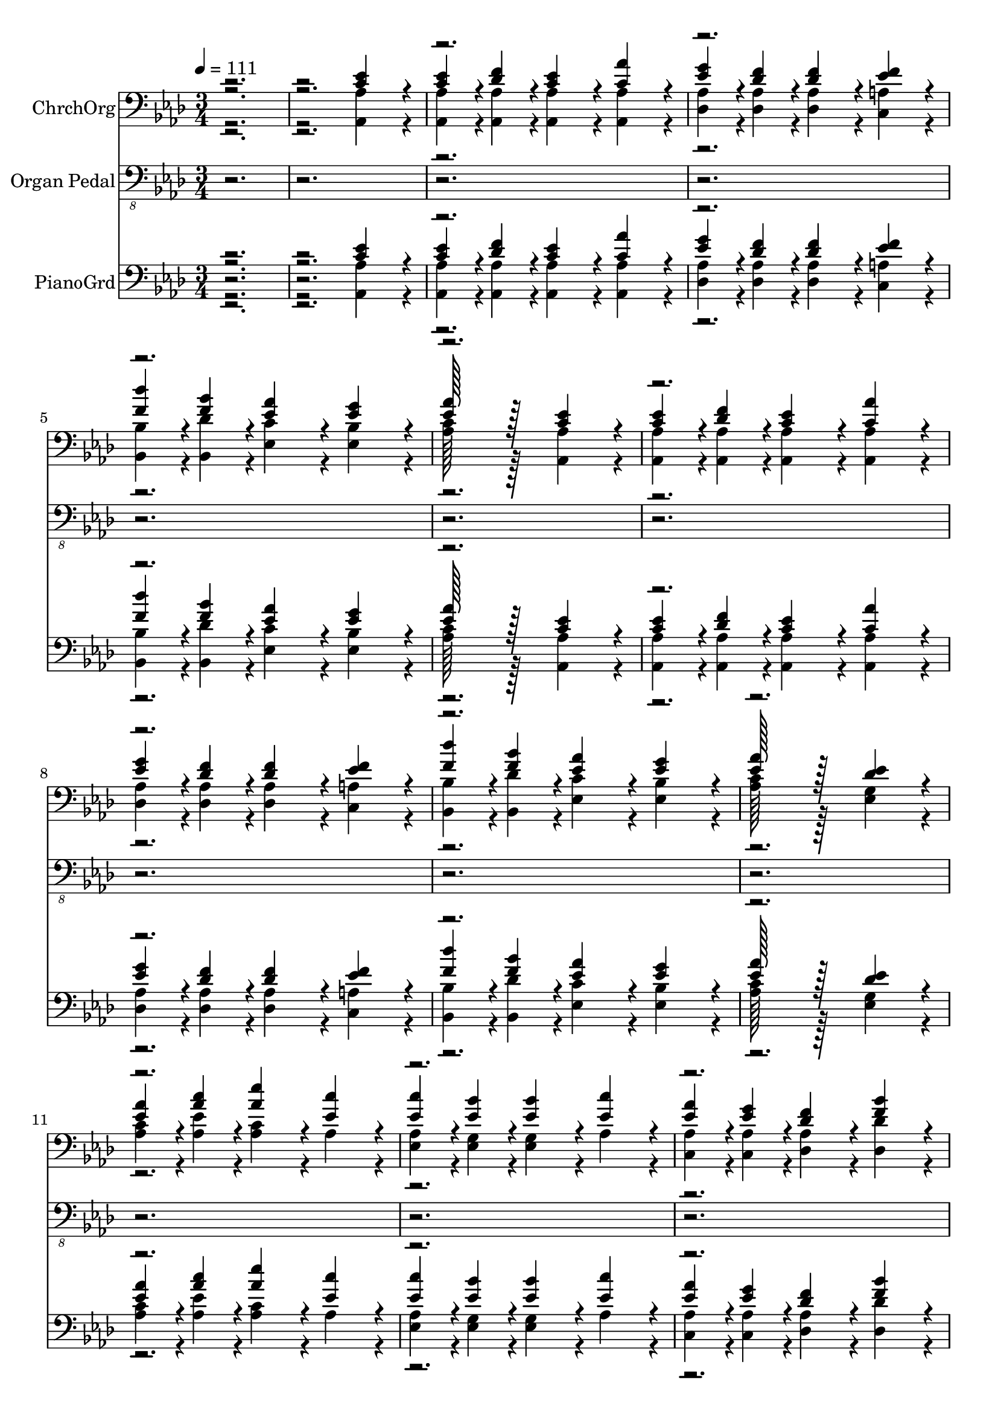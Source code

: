 % Lily was here -- automatically converted by c:/Program Files (x86)/LilyPond/usr/bin/midi2ly.py from output/midi/523-my-faith-has-found-a-resting-place.mid
\version "2.14.0"

\layout {
  \context {
    \Voice
    \remove "Note_heads_engraver"
    \consists "Completion_heads_engraver"
    \remove "Rest_engraver"
    \consists "Completion_rest_engraver"
  }
}

trackAchannelA = {


  \key aes \major
    
  \time 3/4 
  
  \tempo 4 = 111 
  
}

trackA = <<
  \context Voice = voiceA \trackAchannelA
>>


trackBchannelA = {
  
  \set Staff.instrumentName = "ChrchOrg"
  

  \key aes \major
  
}

trackBchannelB = {
  
  \set Staff.instrumentName = "ChrchOrg"
  

  \key aes \major
  
}

trackBchannelC = \relative c {
  \voiceOne
  r4*5 <c' ees >4*332/384 r4*52/384 
  | % 3
  <c ees >4*164/384 r4*28/384 <des f >4*164/384 r4*28/384 <c ees >4*332/384 
  r4*52/384 <aes' c, >4*332/384 r4*52/384 
  | % 4
  <ees g >4*164/384 r4*28/384 <des f >4*164/384 r4*28/384 <des f >4*332/384 
  r4*52/384 <ees f >4*332/384 r4*52/384 
  | % 5
  <f des' >4*164/384 r4*28/384 <f bes >4*164/384 r4*28/384 <ees aes >4*332/384 
  r4*52/384 <ees g >4*332/384 r4*52/384 
  | % 6
  <ees aes >128*49 r128*15 <c ees >4*332/384 r4*52/384 
  | % 7
  <c ees >4*164/384 r4*28/384 <des f >4*164/384 r4*28/384 <c ees >4*332/384 
  r4*52/384 <aes' c, >4*332/384 r4*52/384 
  | % 8
  <ees g >4*164/384 r4*28/384 <des f >4*164/384 r4*28/384 <des f >4*332/384 
  r4*52/384 <ees f >4*332/384 r4*52/384 
  | % 9
  <f des' >4*164/384 r4*28/384 <f bes >4*164/384 r4*28/384 <ees aes >4*332/384 
  r4*52/384 <ees g >4*332/384 r4*52/384 
  | % 10
  <ees aes >128*49 r128*15 <des ees >4*332/384 r4*52/384 
  | % 11
  <aes' ees >4*164/384 r4*28/384 <c aes >4*164/384 r4*28/384 <aes ees' >4*332/384 
  r4*52/384 <ees c' >4*332/384 r4*52/384 
  | % 12
  <c' ees, >4*164/384 r4*28/384 <ees, bes' >4*164/384 r4*28/384 <ees bes' >4*332/384 
  r4*52/384 <ees c' >4*332/384 r4*52/384 
  | % 13
  <ees aes >4*164/384 r4*28/384 <ees g >4*164/384 r4*28/384 <des f >4*332/384 
  r4*52/384 <f bes >4*332/384 r4*52/384 
  | % 14
  aes4*380/384 r4*4/384 g4*292/384 r4*92/384 <des ees >4*332/384 
  r4*52/384 
  | % 15
  <c ees >4*164/384 r4*28/384 <f des >4*164/384 r4*28/384 <ees c >4*332/384 
  r4*52/384 <aes c, >4*332/384 r4*52/384 
  | % 16
  <g ees >4*164/384 r4*28/384 <f des >4*164/384 r4*28/384 <f des >4*332/384 
  r4*52/384 <f ees >4*332/384 r4*52/384 
  | % 17
  <des' f, >4*164/384 r4*28/384 <f, bes >4*164/384 r4*28/384 <ees aes >4*332/384 
  r4*52/384 <g ees >4*332/384 r4*52/384 
  | % 18
  <ees aes >4*512/384 r4*256/384 <c ees >4*332/384 r4*52/384 
  | % 19
  <c ees >4*164/384 r4*28/384 <des f >4*164/384 r4*28/384 <c ees >4*332/384 
  r4*52/384 <aes' c, >4*332/384 r4*52/384 
  | % 20
  <ees g >4*164/384 r4*28/384 <des f >4*164/384 r4*28/384 <des f >4*332/384 
  r4*52/384 <ees f >4*332/384 r4*52/384 
  | % 21
  <f des' >4*164/384 r4*28/384 <f bes >4*164/384 r4*28/384 <ees aes >4*332/384 
  r4*52/384 <ees g >4*332/384 r4*52/384 
  | % 22
  <ees aes >128*49 r128*15 <c ees >4*332/384 r4*52/384 
  | % 23
  <c ees >4*164/384 r4*28/384 <des f >4*164/384 r4*28/384 <c ees >4*332/384 
  r4*52/384 <aes' c, >4*332/384 r4*52/384 
  | % 24
  <ees g >4*164/384 r4*28/384 <des f >4*164/384 r4*28/384 <des f >4*332/384 
  r4*52/384 <ees f >4*332/384 r4*52/384 
  | % 25
  <f des' >4*164/384 r4*28/384 <f bes >4*164/384 r4*28/384 <ees aes >4*332/384 
  r4*52/384 <ees g >4*332/384 r4*52/384 
  | % 26
  <ees aes >128*49 r128*15 <des ees >4*332/384 r4*52/384 
  | % 27
  <aes' ees >4*164/384 r4*28/384 <c aes >4*164/384 r4*28/384 <aes ees' >4*332/384 
  r4*52/384 <ees c' >4*332/384 r4*52/384 
  | % 28
  <c' ees, >4*164/384 r4*28/384 <ees, bes' >4*164/384 r4*28/384 <ees bes' >4*332/384 
  r4*52/384 <ees c' >4*332/384 r4*52/384 
  | % 29
  <ees aes >4*164/384 r4*28/384 <ees g >4*164/384 r4*28/384 <des f >4*332/384 
  r4*52/384 <f bes >4*332/384 r4*52/384 
  | % 30
  aes4*380/384 r4*4/384 g4*292/384 r4*92/384 <des ees >4*332/384 
  r4*52/384 
  | % 31
  <c ees >4*164/384 r4*28/384 <f des >4*164/384 r4*28/384 <ees c >4*332/384 
  r4*52/384 <aes c, >4*332/384 r4*52/384 
  | % 32
  <g ees >4*164/384 r4*28/384 <f des >4*164/384 r4*28/384 <f des >4*332/384 
  r4*52/384 <f ees >4*332/384 r4*52/384 
  | % 33
  <des' f, >4*164/384 r4*28/384 <f, bes >4*164/384 r4*28/384 <ees aes >4*332/384 
  r4*52/384 <g ees >4*332/384 r4*52/384 
  | % 34
  <ees aes >4*512/384 r4*18688/384 <c ees >4*332/384 r4*52/384 
  | % 51
  <c ees >4*164/384 r4*28/384 <des f >4*164/384 r4*28/384 <c ees >4*332/384 
  r4*52/384 <aes' c, >4*332/384 r4*52/384 
  | % 52
  <ees g >4*164/384 r4*28/384 <des f >4*164/384 r4*28/384 <des f >4*332/384 
  r4*52/384 <ees f >4*332/384 r4*52/384 
  | % 53
  <f des' >4*164/384 r4*28/384 <f bes >4*164/384 r4*28/384 <ees aes >4*332/384 
  r4*52/384 <ees g >4*332/384 r4*52/384 
  | % 54
  <ees aes >128*49 r128*15 <c ees >4*332/384 r4*52/384 
  | % 55
  <c ees >4*164/384 r4*28/384 <des f >4*164/384 r4*28/384 <c ees >4*332/384 
  r4*52/384 <aes' c, >4*332/384 r4*52/384 
  | % 56
  <ees g >4*164/384 r4*28/384 <des f >4*164/384 r4*28/384 <des f >4*332/384 
  r4*52/384 <ees f >4*332/384 r4*52/384 
  | % 57
  <f des' >4*164/384 r4*28/384 <f bes >4*164/384 r4*28/384 <ees aes >4*332/384 
  r4*52/384 <ees g >4*332/384 r4*52/384 
  | % 58
  <ees aes >128*49 r128*15 <des ees >4*332/384 r4*52/384 
  | % 59
  <aes' ees >4*164/384 r4*28/384 <c aes >4*164/384 r4*28/384 <aes ees' >4*332/384 
  r4*52/384 <ees c' >4*332/384 r4*52/384 
  | % 60
  <c' ees, >4*164/384 r4*28/384 <ees, bes' >4*164/384 r4*28/384 <ees bes' >4*332/384 
  r4*52/384 <ees c' >4*332/384 r4*52/384 
  | % 61
  <ees aes >4*164/384 r4*28/384 <ees g >4*164/384 r4*28/384 <des f >4*332/384 
  r4*52/384 <f bes >4*332/384 r4*52/384 
  | % 62
  aes4*380/384 r4*4/384 g4*292/384 r4*92/384 <des ees >4*332/384 
  r4*52/384 
  | % 63
  <c ees >4*164/384 r4*28/384 <f des >4*164/384 r4*28/384 <ees c >4*332/384 
  r4*52/384 <aes c, >4*332/384 r4*52/384 
  | % 64
  <g ees >4*164/384 r4*28/384 <f des >4*164/384 r4*28/384 <f des >4*332/384 
  r4*52/384 <f ees >4*332/384 r4*52/384 
  | % 65
  <des' f, >4*164/384 r4*28/384 <f, bes >4*164/384 r4*28/384 <ees aes >4*332/384 
  r4*52/384 <g ees >4*332/384 r4*52/384 
  | % 66
  <ees aes >4*1532/384 
}

trackBchannelCvoiceB = \relative c {
  \voiceThree
  r4*39 ees'128*49 r128*1487 ees128*49 r128*3023 ees128*49 
}

trackBchannelD = \relative c {
  \voiceFour
  r4*5 <aes aes' >4*332/384 r4*52/384 
  | % 3
  <aes aes' >4*164/384 r4*28/384 <aes aes' >4*164/384 r4*28/384 <aes aes' >4*332/384 
  r4*52/384 <aes aes' >4*332/384 r4*52/384 
  | % 4
  <des aes' >4*164/384 r4*28/384 <des aes' >4*164/384 r4*28/384 <des aes' >4*332/384 
  r4*52/384 <c a' >4*332/384 r4*52/384 
  | % 5
  <bes bes' >4*164/384 r4*28/384 <bes des' >4*164/384 r4*28/384 <ees c' >4*332/384 
  r4*52/384 <ees bes' >4*332/384 r4*52/384 
  | % 6
  <aes c >128*49 r128*15 <aes, aes' >4*332/384 r4*52/384 
  | % 7
  <aes aes' >4*164/384 r4*28/384 <aes aes' >4*164/384 r4*28/384 <aes aes' >4*332/384 
  r4*52/384 <aes aes' >4*332/384 r4*52/384 
  | % 8
  <des aes' >4*164/384 r4*28/384 <des aes' >4*164/384 r4*28/384 <des aes' >4*332/384 
  r4*52/384 <c a' >4*332/384 r4*52/384 
  | % 9
  <bes bes' >4*164/384 r4*28/384 <bes des' >4*164/384 r4*28/384 <ees c' >4*332/384 
  r4*52/384 <ees bes' >4*332/384 r4*52/384 
  | % 10
  <aes c >128*49 r128*15 <ees g >4*332/384 r4*52/384 
  | % 11
  <c' aes >4*164/384 r4*28/384 <ees aes, >4*164/384 r4*28/384 <aes, c >4*332/384 
  r4*52/384 aes4*332/384 r4*52/384 
  | % 12
  <ees aes >4*164/384 r4*28/384 <ees g >4*164/384 r4*28/384 <ees g >4*332/384 
  r4*52/384 aes4*332/384 r4*52/384 
  | % 13
  <c, aes' >4*164/384 r4*28/384 <c aes' >4*164/384 r4*28/384 <des aes' >4*332/384 
  r4*52/384 <des des' >4*332/384 r4*52/384 
  | % 14
  c'4*380/384 r4*4/384 bes4*292/384 r4*92/384 <ees, g >4*332/384 
  r4*52/384 
  | % 15
  <aes aes, >4*164/384 r4*28/384 <aes aes, >4*164/384 r4*28/384 <aes, aes' >4*332/384 
  r4*52/384 <aes aes' >4*332/384 r4*52/384 
  | % 16
  <des aes' >4*164/384 r4*28/384 <des aes' >4*164/384 r4*28/384 <des aes' >4*332/384 
  r4*52/384 <c a' >4*332/384 r4*52/384 
  | % 17
  <bes bes' >4*164/384 r4*28/384 <des' bes, >4*164/384 r4*28/384 <ees, c' >4*332/384 
  r4*52/384 <ees des' >4*332/384 r4*52/384 
  | % 18
  <aes c >4*512/384 r4*256/384 <aes, aes' >4*332/384 r4*52/384 
  | % 19
  <aes aes' >4*164/384 r4*28/384 <aes aes' >4*164/384 r4*28/384 <aes aes' >4*332/384 
  r4*52/384 <aes aes' >4*332/384 r4*52/384 
  | % 20
  <des aes' >4*164/384 r4*28/384 <des aes' >4*164/384 r4*28/384 <des aes' >4*332/384 
  r4*52/384 <c a' >4*332/384 r4*52/384 
  | % 21
  <bes bes' >4*164/384 r4*28/384 <bes des' >4*164/384 r4*28/384 <ees c' >4*332/384 
  r4*52/384 <ees bes' >4*332/384 r4*52/384 
  | % 22
  <aes c >128*49 r128*15 <aes, aes' >4*332/384 r4*52/384 
  | % 23
  <aes aes' >4*164/384 r4*28/384 <aes aes' >4*164/384 r4*28/384 <aes aes' >4*332/384 
  r4*52/384 <aes aes' >4*332/384 r4*52/384 
  | % 24
  <des aes' >4*164/384 r4*28/384 <des aes' >4*164/384 r4*28/384 <des aes' >4*332/384 
  r4*52/384 <c a' >4*332/384 r4*52/384 
  | % 25
  <bes bes' >4*164/384 r4*28/384 <bes des' >4*164/384 r4*28/384 <ees c' >4*332/384 
  r4*52/384 <ees bes' >4*332/384 r4*52/384 
  | % 26
  <aes c >128*49 r128*15 <ees g >4*332/384 r4*52/384 
  | % 27
  <c' aes >4*164/384 r4*28/384 <ees aes, >4*164/384 r4*28/384 <aes, c >4*332/384 
  r4*52/384 aes4*332/384 r4*52/384 
  | % 28
  <ees aes >4*164/384 r4*28/384 <ees g >4*164/384 r4*28/384 <ees g >4*332/384 
  r4*52/384 aes4*332/384 r4*52/384 
  | % 29
  <c, aes' >4*164/384 r4*28/384 <c aes' >4*164/384 r4*28/384 <des aes' >4*332/384 
  r4*52/384 <des des' >4*332/384 r4*52/384 
  | % 30
  c'4*380/384 r4*4/384 bes4*292/384 r4*92/384 <ees, g >4*332/384 
  r4*52/384 
  | % 31
  <aes aes, >4*164/384 r4*28/384 <aes aes, >4*164/384 r4*28/384 <aes, aes' >4*332/384 
  r4*52/384 <aes aes' >4*332/384 r4*52/384 
  | % 32
  <des aes' >4*164/384 r4*28/384 <des aes' >4*164/384 r4*28/384 <des aes' >4*332/384 
  r4*52/384 <c a' >4*332/384 r4*52/384 
  | % 33
  <bes bes' >4*164/384 r4*28/384 <des' bes, >4*164/384 r4*28/384 <ees, c' >4*332/384 
  r4*52/384 <ees des' >4*332/384 r4*52/384 
  | % 34
  <aes c >4*512/384 r4*18688/384 <aes, aes' >4*332/384 r4*52/384 
  | % 51
  <aes aes' >4*164/384 r4*28/384 <aes aes' >4*164/384 r4*28/384 <aes aes' >4*332/384 
  r4*52/384 <aes aes' >4*332/384 r4*52/384 
  | % 52
  <des aes' >4*164/384 r4*28/384 <des aes' >4*164/384 r4*28/384 <des aes' >4*332/384 
  r4*52/384 <c a' >4*332/384 r4*52/384 
  | % 53
  <bes bes' >4*164/384 r4*28/384 <bes des' >4*164/384 r4*28/384 <ees c' >4*332/384 
  r4*52/384 <ees bes' >4*332/384 r4*52/384 
  | % 54
  <aes c >128*49 r128*15 <aes, aes' >4*332/384 r4*52/384 
  | % 55
  <aes aes' >4*164/384 r4*28/384 <aes aes' >4*164/384 r4*28/384 <aes aes' >4*332/384 
  r4*52/384 <aes aes' >4*332/384 r4*52/384 
  | % 56
  <des aes' >4*164/384 r4*28/384 <des aes' >4*164/384 r4*28/384 <des aes' >4*332/384 
  r4*52/384 <c a' >4*332/384 r4*52/384 
  | % 57
  <bes bes' >4*164/384 r4*28/384 <bes des' >4*164/384 r4*28/384 <ees c' >4*332/384 
  r4*52/384 <ees bes' >4*332/384 r4*52/384 
  | % 58
  <aes c >128*49 r128*15 <ees g >4*332/384 r4*52/384 
  | % 59
  <c' aes >4*164/384 r4*28/384 <ees aes, >4*164/384 r4*28/384 <aes, c >4*332/384 
  r4*52/384 aes4*332/384 r4*52/384 
  | % 60
  <ees aes >4*164/384 r4*28/384 <ees g >4*164/384 r4*28/384 <ees g >4*332/384 
  r4*52/384 aes4*332/384 r4*52/384 
  | % 61
  <c, aes' >4*164/384 r4*28/384 <c aes' >4*164/384 r4*28/384 <des aes' >4*332/384 
  r4*52/384 <des des' >4*332/384 r4*52/384 
  | % 62
  c'4*380/384 r4*4/384 bes4*292/384 r4*92/384 <ees, g >4*332/384 
  r4*52/384 
  | % 63
  <aes aes, >4*164/384 r4*28/384 <aes aes, >4*164/384 r4*28/384 <aes, aes' >4*332/384 
  r4*52/384 <aes aes' >4*332/384 r4*52/384 
  | % 64
  <des aes' >4*164/384 r4*28/384 <des aes' >4*164/384 r4*28/384 <des aes' >4*332/384 
  r4*52/384 <c a' >4*332/384 r4*52/384 
  | % 65
  <bes bes' >4*164/384 r4*28/384 <des' bes, >4*164/384 r4*28/384 <ees, c' >4*332/384 
  r4*52/384 <ees des' >4*332/384 r4*52/384 
  | % 66
  <aes c >4*1532/384 
}

trackBchannelDvoiceB = \relative c {
  \voiceTwo
  r4*39 ees128*49 r128*1487 ees128*49 r128*3023 ees128*49 
}

trackB = <<

  \clef bass
  
  \context Voice = voiceA \trackBchannelA
  \context Voice = voiceB \trackBchannelB
  \context Voice = voiceC \trackBchannelC
  \context Voice = voiceD \trackBchannelCvoiceB
  \context Voice = voiceE \trackBchannelD
  \context Voice = voiceF \trackBchannelDvoiceB
>>


trackCchannelA = {
  
  \set Staff.instrumentName = "Organ Pedal"
  

  \key aes \major
  
}

trackCchannelB = \relative c {
  r4*53 aes,4*332/384 r4*52/384 
  | % 19
  aes4*668/384 r4*100/384 aes4*332/384 r4*52/384 
  | % 20
  des,4*668/384 r4*100/384 c4*332/384 r4*52/384 
  | % 21
  bes'4*332/384 r4*52/384 ees,4*668/384 r4*100/384 
  | % 22
  aes4*668/384 r4*100/384 aes4*332/384 r4*52/384 
  | % 23
  aes4*668/384 r4*100/384 aes4*332/384 r4*52/384 
  | % 24
  des,4*668/384 r4*100/384 c4*332/384 r4*52/384 
  | % 25
  bes'4*332/384 r4*52/384 ees,4*668/384 r4*100/384 
  | % 26
  aes4*668/384 r4*100/384 ees4*332/384 r4*52/384 
  | % 27
  aes4*1000/384 r4*152/384 
  | % 28
  ees'4*668/384 r4*100/384 aes,4*332/384 r4*52/384 
  | % 29
  c4*332/384 r4*52/384 des4*668/384 r4*100/384 
  | % 30
  ees4*332/384 r4*52/384 bes4*332/384 r4*52/384 ees4*332/384 
  r4*52/384 
  | % 31
  aes,4*1000/384 r4*152/384 
  | % 32
  <des, des' >4*668/384 r4*100/384 c4*332/384 r4*52/384 
  | % 33
  bes'4*332/384 r4*52/384 ees,4*668/384 r4*100/384 
  | % 34
  <aes aes' >4*512/384 r4*18688/384 aes4*332/384 r4*52/384 
  | % 51
  aes4*668/384 r4*100/384 aes4*332/384 r4*52/384 
  | % 52
  des,4*668/384 r4*100/384 c4*332/384 r4*52/384 
  | % 53
  bes'4*332/384 r4*52/384 ees,4*668/384 r4*100/384 
  | % 54
  aes4*668/384 r4*100/384 aes4*332/384 r4*52/384 
  | % 55
  aes4*668/384 r4*100/384 aes4*332/384 r4*52/384 
  | % 56
  des,4*668/384 r4*100/384 c4*332/384 r4*52/384 
  | % 57
  bes'4*332/384 r4*52/384 ees,4*668/384 r4*100/384 
  | % 58
  aes4*668/384 r4*100/384 ees4*332/384 r4*52/384 
  | % 59
  aes4*1000/384 r4*152/384 
  | % 60
  ees'4*668/384 r4*100/384 aes,4*332/384 r4*52/384 
  | % 61
  c4*332/384 r4*52/384 des4*668/384 r4*100/384 
  | % 62
  ees4*332/384 r4*52/384 bes4*332/384 r4*52/384 ees4*332/384 
  r4*52/384 
  | % 63
  aes,4*1000/384 r4*152/384 
  | % 64
  <des, des' >4*668/384 r4*100/384 c4*332/384 r4*52/384 
  | % 65
  bes'4*332/384 r4*52/384 ees,4*668/384 r4*100/384 
  | % 66
  <aes, aes' aes' >4*1532/384 
}

trackC = <<

  \clef "bass_8"
  
  \context Voice = voiceA \trackCchannelA
  \context Voice = voiceB \trackCchannelB
>>


trackDchannelA = {
  
  \set Staff.instrumentName = "PianoGrd"
  

  \key aes \major
  
}

trackDchannelB = {
  
  \set Staff.instrumentName = "PianoGrd"
  

  \key aes \major
  
}

trackDchannelC = \relative c {
  \voiceOne
  r4*5 <c' ees >4*332/384 r4*52/384 
  | % 3
  <c ees >4*164/384 r4*28/384 <des f >4*164/384 r4*28/384 <c ees >4*332/384 
  r4*52/384 <aes' c, >4*332/384 r4*52/384 
  | % 4
  <ees g >4*164/384 r4*28/384 <des f >4*164/384 r4*28/384 <des f >4*332/384 
  r4*52/384 <ees f >4*332/384 r4*52/384 
  | % 5
  <f des' >4*164/384 r4*28/384 <f bes >4*164/384 r4*28/384 <ees aes >4*332/384 
  r4*52/384 <ees g >4*332/384 r4*52/384 
  | % 6
  <ees aes >128*49 r128*15 <c ees >4*332/384 r4*52/384 
  | % 7
  <c ees >4*164/384 r4*28/384 <des f >4*164/384 r4*28/384 <c ees >4*332/384 
  r4*52/384 <aes' c, >4*332/384 r4*52/384 
  | % 8
  <ees g >4*164/384 r4*28/384 <des f >4*164/384 r4*28/384 <des f >4*332/384 
  r4*52/384 <ees f >4*332/384 r4*52/384 
  | % 9
  <f des' >4*164/384 r4*28/384 <f bes >4*164/384 r4*28/384 <ees aes >4*332/384 
  r4*52/384 <ees g >4*332/384 r4*52/384 
  | % 10
  <ees aes >128*49 r128*15 <des ees >4*332/384 r4*52/384 
  | % 11
  <aes' ees >4*164/384 r4*28/384 <c aes >4*164/384 r4*28/384 <aes ees' >4*332/384 
  r4*52/384 <ees c' >4*332/384 r4*52/384 
  | % 12
  <c' ees, >4*164/384 r4*28/384 <ees, bes' >4*164/384 r4*28/384 <ees bes' >4*332/384 
  r4*52/384 <ees c' >4*332/384 r4*52/384 
  | % 13
  <ees aes >4*164/384 r4*28/384 <ees g >4*164/384 r4*28/384 <des f >4*332/384 
  r4*52/384 <f bes >4*332/384 r4*52/384 
  | % 14
  aes4*380/384 r4*4/384 g4*292/384 r4*92/384 <des ees >4*332/384 
  r4*52/384 
  | % 15
  <c ees >4*164/384 r4*28/384 <f des >4*164/384 r4*28/384 <ees c >4*332/384 
  r4*52/384 <aes c, >4*332/384 r4*52/384 
  | % 16
  <g ees >4*164/384 r4*28/384 <f des >4*164/384 r4*28/384 <f des >4*332/384 
  r4*52/384 <f ees >4*332/384 r4*52/384 
  | % 17
  <des' f, >4*164/384 r4*28/384 <f, bes >4*164/384 r4*28/384 <ees aes >4*332/384 
  r4*52/384 <g ees >4*332/384 r4*52/384 
  | % 18
  <ees aes >4*512/384 r4*18688/384 <c ees >4*332/384 r4*52/384 
  | % 35
  <c ees >4*164/384 r4*28/384 <des f >4*164/384 r4*28/384 <c ees >4*332/384 
  r4*52/384 <aes' c, >4*332/384 r4*52/384 
  | % 36
  <ees g >4*164/384 r4*28/384 <des f >4*164/384 r4*28/384 <des f >4*332/384 
  r4*52/384 <ees f >4*332/384 r4*52/384 
  | % 37
  <f des' >4*164/384 r4*28/384 <f bes >4*164/384 r4*28/384 <ees aes >4*332/384 
  r4*52/384 <ees g >4*332/384 r4*52/384 
  | % 38
  <ees aes >128*49 r128*15 <c ees >4*332/384 r4*52/384 
  | % 39
  <c ees >4*164/384 r4*28/384 <des f >4*164/384 r4*28/384 <c ees >4*332/384 
  r4*52/384 <aes' c, >4*332/384 r4*52/384 
  | % 40
  <ees g >4*164/384 r4*28/384 <des f >4*164/384 r4*28/384 <des f >4*332/384 
  r4*52/384 <ees f >4*332/384 r4*52/384 
  | % 41
  <f des' >4*164/384 r4*28/384 <f bes >4*164/384 r4*28/384 <ees aes >4*332/384 
  r4*52/384 <ees g >4*332/384 r4*52/384 
  | % 42
  <ees aes >128*49 r128*15 <des ees >4*332/384 r4*52/384 
  | % 43
  <aes' ees >4*164/384 r4*28/384 <c aes >4*164/384 r4*28/384 <aes ees' >4*332/384 
  r4*52/384 <ees c' >4*332/384 r4*52/384 
  | % 44
  <c' ees, >4*164/384 r4*28/384 <ees, bes' >4*164/384 r4*28/384 <ees bes' >4*332/384 
  r4*52/384 <ees c' >4*332/384 r4*52/384 
  | % 45
  <ees aes >4*164/384 r4*28/384 <ees g >4*164/384 r4*28/384 <des f >4*332/384 
  r4*52/384 <f bes >4*332/384 r4*52/384 
  | % 46
  aes4*380/384 r4*4/384 g4*292/384 r4*92/384 <des ees >4*332/384 
  r4*52/384 
  | % 47
  <c ees >4*164/384 r4*28/384 <f des >4*164/384 r4*28/384 <ees c >4*332/384 
  r4*52/384 <aes c, >4*332/384 r4*52/384 
  | % 48
  <g ees >4*164/384 r4*28/384 <f des >4*164/384 r4*28/384 <f des >4*332/384 
  r4*52/384 <f ees >4*332/384 r4*52/384 
  | % 49
  <des' f, >4*164/384 r4*28/384 <f, bes >4*164/384 r4*28/384 <ees aes >4*332/384 
  r4*52/384 <g ees >4*332/384 r4*52/384 
  | % 50
  <ees aes >4*512/384 r4*256/384 <c ees >4*332/384 r4*52/384 
  | % 51
  <c ees >4*164/384 r4*28/384 <des f >4*164/384 r4*28/384 <c ees >4*332/384 
  r4*52/384 <aes' c, >4*332/384 r4*52/384 
  | % 52
  <ees g >4*164/384 r4*28/384 <des f >4*164/384 r4*28/384 <des f >4*332/384 
  r4*52/384 <ees f >4*332/384 r4*52/384 
  | % 53
  <f des' >4*164/384 r4*28/384 <f bes >4*164/384 r4*28/384 <ees aes >4*332/384 
  r4*52/384 <ees g >4*332/384 r4*52/384 
  | % 54
  <ees aes >128*49 r128*15 <c ees >4*332/384 r4*52/384 
  | % 55
  <c ees >4*164/384 r4*28/384 <des f >4*164/384 r4*28/384 <c ees >4*332/384 
  r4*52/384 <aes' c, >4*332/384 r4*52/384 
  | % 56
  <ees g >4*164/384 r4*28/384 <des f >4*164/384 r4*28/384 <des f >4*332/384 
  r4*52/384 <ees f >4*332/384 r4*52/384 
  | % 57
  <f des' >4*164/384 r4*28/384 <f bes >4*164/384 r4*28/384 <ees aes >4*332/384 
  r4*52/384 <ees g >4*332/384 r4*52/384 
  | % 58
  <ees aes >128*49 r128*15 <des ees >4*332/384 r4*52/384 
  | % 59
  <aes' ees >4*164/384 r4*28/384 <c aes >4*164/384 r4*28/384 <aes ees' >4*332/384 
  r4*52/384 <ees c' >4*332/384 r4*52/384 
  | % 60
  <c' ees, >4*164/384 r4*28/384 <ees, bes' >4*164/384 r4*28/384 <ees bes' >4*332/384 
  r4*52/384 <ees c' >4*332/384 r4*52/384 
  | % 61
  <ees aes >4*164/384 r4*28/384 <ees g >4*164/384 r4*28/384 <des f >4*332/384 
  r4*52/384 <f bes >4*332/384 r4*52/384 
  | % 62
  aes4*380/384 r4*4/384 g4*292/384 r4*92/384 <des ees >4*332/384 
  r4*52/384 
  | % 63
  <c ees >4*164/384 r4*28/384 <f des >4*164/384 r4*28/384 <ees c >4*332/384 
  r4*52/384 <aes c, >4*332/384 r4*52/384 
  | % 64
  <g ees >4*164/384 r4*28/384 <f des >4*164/384 r4*28/384 <f des >4*332/384 
  r4*52/384 <f ees >4*332/384 r4*52/384 
  | % 65
  <des' f, >4*164/384 r4*28/384 <f, bes >4*164/384 r4*28/384 <ees aes >4*332/384 
  r4*52/384 <g ees >4*332/384 r4*52/384 
  | % 66
  <ees aes >4*1532/384 
}

trackDchannelCvoiceB = \relative c {
  \voiceThree
  r4*39 ees'128*49 r128*3023 ees128*49 r128*1487 ees128*49 
}

trackDchannelD = \relative c {
  \voiceFour
  r4*5 <aes aes' >4*332/384 r4*52/384 
  | % 3
  <aes aes' >4*164/384 r4*28/384 <aes aes' >4*164/384 r4*28/384 <aes aes' >4*332/384 
  r4*52/384 <aes aes' >4*332/384 r4*52/384 
  | % 4
  <des aes' >4*164/384 r4*28/384 <des aes' >4*164/384 r4*28/384 <des aes' >4*332/384 
  r4*52/384 <c a' >4*332/384 r4*52/384 
  | % 5
  <bes bes' >4*164/384 r4*28/384 <bes des' >4*164/384 r4*28/384 <ees c' >4*332/384 
  r4*52/384 <ees bes' >4*332/384 r4*52/384 
  | % 6
  <aes c >128*49 r128*15 <aes, aes' >4*332/384 r4*52/384 
  | % 7
  <aes aes' >4*164/384 r4*28/384 <aes aes' >4*164/384 r4*28/384 <aes aes' >4*332/384 
  r4*52/384 <aes aes' >4*332/384 r4*52/384 
  | % 8
  <des aes' >4*164/384 r4*28/384 <des aes' >4*164/384 r4*28/384 <des aes' >4*332/384 
  r4*52/384 <c a' >4*332/384 r4*52/384 
  | % 9
  <bes bes' >4*164/384 r4*28/384 <bes des' >4*164/384 r4*28/384 <ees c' >4*332/384 
  r4*52/384 <ees bes' >4*332/384 r4*52/384 
  | % 10
  <aes c >128*49 r128*15 <ees g >4*332/384 r4*52/384 
  | % 11
  <c' aes >4*164/384 r4*28/384 <ees aes, >4*164/384 r4*28/384 <aes, c >4*332/384 
  r4*52/384 aes4*332/384 r4*52/384 
  | % 12
  <ees aes >4*164/384 r4*28/384 <ees g >4*164/384 r4*28/384 <ees g >4*332/384 
  r4*52/384 aes4*332/384 r4*52/384 
  | % 13
  <c, aes' >4*164/384 r4*28/384 <c aes' >4*164/384 r4*28/384 <des aes' >4*332/384 
  r4*52/384 <des des' >4*332/384 r4*52/384 
  | % 14
  c'4*380/384 r4*4/384 bes4*292/384 r4*92/384 <ees, g >4*332/384 
  r4*52/384 
  | % 15
  <aes aes, >4*164/384 r4*28/384 <aes aes, >4*164/384 r4*28/384 <aes, aes' >4*332/384 
  r4*52/384 <aes aes' >4*332/384 r4*52/384 
  | % 16
  <des aes' >4*164/384 r4*28/384 <des aes' >4*164/384 r4*28/384 <des aes' >4*332/384 
  r4*52/384 <c a' >4*332/384 r4*52/384 
  | % 17
  <bes bes' >4*164/384 r4*28/384 <des' bes, >4*164/384 r4*28/384 <ees, c' >4*332/384 
  r4*52/384 <ees des' >4*332/384 r4*52/384 
  | % 18
  <aes c >4*512/384 r4*18688/384 <aes, aes' >4*332/384 r4*52/384 
  | % 35
  <aes aes' >4*164/384 r4*28/384 <aes aes' >4*164/384 r4*28/384 <aes aes' >4*332/384 
  r4*52/384 <aes aes' >4*332/384 r4*52/384 
  | % 36
  <des aes' >4*164/384 r4*28/384 <des aes' >4*164/384 r4*28/384 <des aes' >4*332/384 
  r4*52/384 <c a' >4*332/384 r4*52/384 
  | % 37
  <bes bes' >4*164/384 r4*28/384 <bes des' >4*164/384 r4*28/384 <ees c' >4*332/384 
  r4*52/384 <ees bes' >4*332/384 r4*52/384 
  | % 38
  <aes c >128*49 r128*15 <aes, aes' >4*332/384 r4*52/384 
  | % 39
  <aes aes' >4*164/384 r4*28/384 <aes aes' >4*164/384 r4*28/384 <aes aes' >4*332/384 
  r4*52/384 <aes aes' >4*332/384 r4*52/384 
  | % 40
  <des aes' >4*164/384 r4*28/384 <des aes' >4*164/384 r4*28/384 <des aes' >4*332/384 
  r4*52/384 <c a' >4*332/384 r4*52/384 
  | % 41
  <bes bes' >4*164/384 r4*28/384 <bes des' >4*164/384 r4*28/384 <ees c' >4*332/384 
  r4*52/384 <ees bes' >4*332/384 r4*52/384 
  | % 42
  <aes c >128*49 r128*15 <ees g >4*332/384 r4*52/384 
  | % 43
  <c' aes >4*164/384 r4*28/384 <ees aes, >4*164/384 r4*28/384 <aes, c >4*332/384 
  r4*52/384 aes4*332/384 r4*52/384 
  | % 44
  <ees aes >4*164/384 r4*28/384 <ees g >4*164/384 r4*28/384 <ees g >4*332/384 
  r4*52/384 aes4*332/384 r4*52/384 
  | % 45
  <c, aes' >4*164/384 r4*28/384 <c aes' >4*164/384 r4*28/384 <des aes' >4*332/384 
  r4*52/384 <des des' >4*332/384 r4*52/384 
  | % 46
  c'4*380/384 r4*4/384 bes4*292/384 r4*92/384 <ees, g >4*332/384 
  r4*52/384 
  | % 47
  <aes aes, >4*164/384 r4*28/384 <aes aes, >4*164/384 r4*28/384 <aes, aes' >4*332/384 
  r4*52/384 <aes aes' >4*332/384 r4*52/384 
  | % 48
  <des aes' >4*164/384 r4*28/384 <des aes' >4*164/384 r4*28/384 <des aes' >4*332/384 
  r4*52/384 <c a' >4*332/384 r4*52/384 
  | % 49
  <bes bes' >4*164/384 r4*28/384 <des' bes, >4*164/384 r4*28/384 <ees, c' >4*332/384 
  r4*52/384 <ees des' >4*332/384 r4*52/384 
  | % 50
  <aes c >4*512/384 r4*256/384 <aes,, aes' aes' >4*332/384 r4*52/384 
  | % 51
  <aes' aes' >4*164/384 r4*28/384 <aes aes' >4*164/384 r4*28/384 <aes aes' >4*332/384 
  r4*52/384 <aes, aes' aes' >4*332/384 r4*52/384 
  | % 52
  <des' aes' >4*164/384 r4*28/384 <des aes' >4*164/384 r4*28/384 <des aes' >4*332/384 
  r4*52/384 <c,, c'' a' >4*332/384 r4*52/384 
  | % 53
  <bes'' bes' >4*164/384 r4*28/384 <bes des' >4*164/384 r4*28/384 <ees c' >4*332/384 
  r4*52/384 <ees bes' >4*332/384 r4*52/384 
  | % 54
  <aes c >128*49 r128*15 <aes,, aes' aes' >4*332/384 r4*52/384 
  | % 55
  <aes' aes' >4*164/384 r4*28/384 <aes aes' >4*164/384 r4*28/384 <aes aes' >4*332/384 
  r4*52/384 <aes, aes' aes' >4*332/384 r4*52/384 
  | % 56
  <des' aes' >4*164/384 r4*28/384 <des aes' >4*164/384 r4*28/384 <des aes' >4*332/384 
  r4*52/384 <c,, c'' a' >4*332/384 r4*52/384 
  | % 57
  <bes'' bes' >4*164/384 r4*28/384 <bes des' >4*164/384 r4*28/384 <ees c' >4*332/384 
  r4*52/384 <ees bes' >4*332/384 r4*52/384 
  | % 58
  <aes c >128*49 r128*15 <ees,, ees'' g >4*332/384 r4*52/384 
  | % 59
  <c''' aes >4*164/384 r4*28/384 <ees aes, >4*164/384 r4*28/384 <aes, c >4*332/384 
  r4*52/384 aes4*332/384 r4*52/384 
  | % 60
  <ees aes >4*164/384 r4*28/384 <ees g >4*164/384 r4*28/384 <ees g >4*332/384 
  r4*52/384 <aes,, aes'' >4*332/384 r4*52/384 
  | % 61
  <c' aes' >4*164/384 r4*28/384 <c aes' >4*164/384 r4*28/384 <des aes' >4*332/384 
  r4*52/384 <des des' >4*332/384 r4*52/384 
  | % 62
  ees,4*332/384 r4*52/384 bes''4*292/384 r4*92/384 <ees,, ees' g >4*332/384 
  r4*52/384 
  | % 63
  <aes' aes, >4*164/384 r4*28/384 <aes aes, >4*164/384 r4*28/384 <aes, aes' >4*332/384 
  r4*52/384 <aes aes' >4*332/384 r4*52/384 
  | % 64
  <des aes' >4*164/384 r4*28/384 <des aes' >4*164/384 r4*28/384 <des aes' >4*332/384 
  r4*52/384 <c,, c'' a' >4*332/384 r4*52/384 
  | % 65
  <bes'' bes' >4*164/384 r4*28/384 <des' bes, >4*164/384 r4*28/384 <ees, c' >4*332/384 
  r4*52/384 <ees des' >4*332/384 r4*52/384 
  | % 66
  <aes,, aes' aes' c >4*1532/384 
}

trackDchannelDvoiceB = \relative c {
  r4*39 ees128*49 r128*3023 ees128*49 r128*431 aes,,4*668/384 r4*484/384 
  | % 52
  des,4*668/384 r4*484/384 
  | % 53
  bes'4*332/384 r4*52/384 ees,4*668/384 r4*100/384 
  | % 54
  aes4*668/384 r4*484/384 
  | % 55
  aes4*668/384 r4*484/384 
  | % 56
  des,4*668/384 r4*484/384 
  | % 57
  bes'4*332/384 r4*52/384 ees,4*668/384 r4*100/384 
  | % 58
  aes4*668/384 r4*484/384 
  | % 59
  aes4*1000/384 r4*152/384 
  | % 60
  ees'4*668/384 r4*484/384 
  | % 61
  c4*332/384 r4*52/384 des4*668/384 r4*100/384 
  | % 62
  c''4*380/384 r4*4/384 bes,,4*332/384 r4*436/384 
  | % 63
  aes4*1000/384 r4*152/384 
  | % 64
  <des, des' >4*668/384 r4*484/384 
  | % 65
  bes'4*332/384 r4*52/384 ees,4*668/384 
}

trackDchannelDvoiceC = \relative c {
  \voiceTwo
  r4*183 ees128*49 
}

trackD = <<

  \clef bass
  
  \context Voice = voiceA \trackDchannelA
  \context Voice = voiceB \trackDchannelB
  \context Voice = voiceC \trackDchannelC
  \context Voice = voiceD \trackDchannelCvoiceB
  \context Voice = voiceE \trackDchannelD
  \context Voice = voiceF \trackDchannelDvoiceB
  \context Voice = voiceG \trackDchannelDvoiceC
>>


trackEchannelA = {
  
  \set Staff.instrumentName = "Public Domain"
  

  \key aes \major
  
}

trackE = <<
  \context Voice = voiceA \trackEchannelA
>>


trackFchannelA = {
  
  \set Staff.instrumentName = "My Faith Has Found a Resting Place"
  

  \key aes \major
  
}

trackF = <<
  \context Voice = voiceA \trackFchannelA
>>


trackGchannelA = {
  
  \set Staff.instrumentName = "Seq.by ASimmsJr@aol.com"
  

  \key aes \major
  
}

trackG = <<
  \context Voice = voiceA \trackGchannelA
>>


\score {
  <<
    \context Staff=trackB \trackA
    \context Staff=trackB \trackB
    \context Staff=trackC \trackA
    \context Staff=trackC \trackC
    \context Staff=trackD \trackA
    \context Staff=trackD \trackD
  >>
  \layout {}
  \midi {}
}
